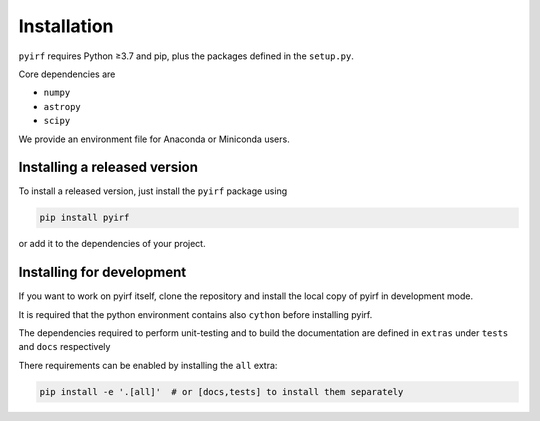 .. _install:

Installation
============

``pyirf`` requires Python ≥3.7 and pip, plus the packages defined in
the ``setup.py``.

Core dependencies are

* ``numpy``
* ``astropy``
* ``scipy``

We provide an environment file for Anaconda or Miniconda users.

Installing a released version
-----------------------------

To install a released version, just install the ``pyirf`` package using

.. code-block:: bash

    pip install pyirf

or add it to the dependencies of your project.

Installing for development
--------------------------

If you want to work on pyirf itself, clone the repository and install the local
copy of pyirf in development mode.

It is required that the python environment contains also ``cython`` before
installing pyirf.

The dependencies required to perform unit-testing and to build the documentation
are defined in ``extras`` under ``tests`` and ``docs`` respectively

There requirements can be enabled by installing the ``all`` extra:

.. code-block:: bash

    pip install -e '.[all]'  # or [docs,tests] to install them separately
